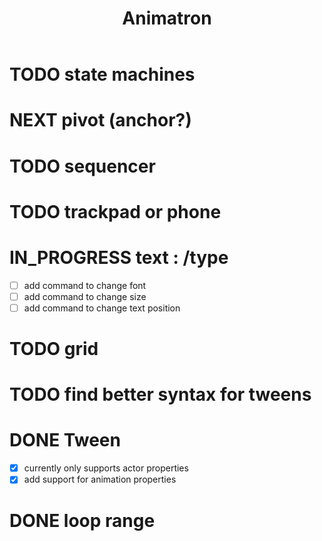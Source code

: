 #+title: Animatron
#+todo: TODO NEXT IN_PROGRESS | DONE

* TODO state machines
* NEXT pivot (anchor?)
* TODO sequencer
* TODO trackpad or phone
* IN_PROGRESS text : /type
- [ ] add command to change font
- [ ] add command to change size
- [ ] add command to change text position
* TODO grid
* TODO find better syntax for tweens

* DONE Tween
- [X] currently only supports actor properties
- [X] add support for animation properties
* DONE loop range
